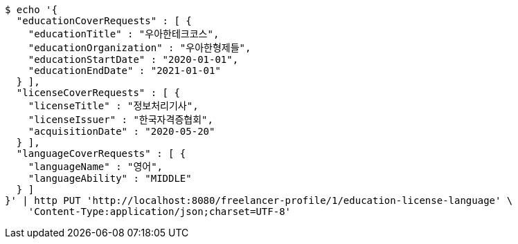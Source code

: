 [source,bash]
----
$ echo '{
  "educationCoverRequests" : [ {
    "educationTitle" : "우아한테크코스",
    "educationOrganization" : "우아한형제들",
    "educationStartDate" : "2020-01-01",
    "educationEndDate" : "2021-01-01"
  } ],
  "licenseCoverRequests" : [ {
    "licenseTitle" : "정보처리기사",
    "licenseIssuer" : "한국자격증협회",
    "acquisitionDate" : "2020-05-20"
  } ],
  "languageCoverRequests" : [ {
    "languageName" : "영어",
    "languageAbility" : "MIDDLE"
  } ]
}' | http PUT 'http://localhost:8080/freelancer-profile/1/education-license-language' \
    'Content-Type:application/json;charset=UTF-8'
----